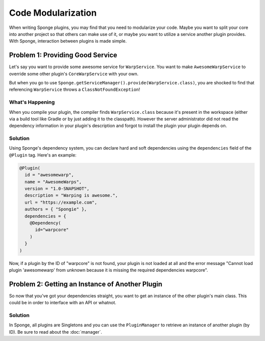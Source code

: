 ===================
Code Modularization
===================

When writing Sponge plugins, you may find that you need to modularize your code. Maybe you want to split your core into
another project so that others can make use of it, or maybe you want to utilize a service another plugin provides. With
Sponge, interaction between plugins is made simple.

Problem 1: Providing Good Service
=================================

Let's say you want to provide some awesome service for ``WarpService``. You want to make ``AwesomeWarpService`` to override
some other plugin's ``CoreWarpService`` with your own.

But when you go to use ``Sponge.getServiceManager().provide(WarpService.class)``, you are shocked to find that referencing
``WarpService`` throws a ``ClassNotFoundException``!

What's Happening
~~~~~~~~~~~~~~~~

When you compile your plugin, the compiler finds ``WarpService.class`` because it's present in the workspace (either via
a build tool like Gradle or by just adding it to the classpath). However the server administrator did not read the
dependency information in your plugin's description and forgot to install the plugin your plugin depends on.

Solution
~~~~~~~~

Using Sponge's dependency system, you can declare hard and soft dependencies using the ``dependencies`` field of the
``@Plugin`` tag. Here's an example:

.. code-block:: java

    @Plugin(
      id = "awesomewarp",
      name = "AwesomeWarps",
      version = "1.0-SNAPSHOT",
      description = "Warping is awesome.",
      url = "https://example.com",
      authors = { "Spongie" },
      dependencies = {
        @Dependency(
          id="warpcore"
        )
      }
    )

Now, if a plugin by the ID of "warpcore" is not found, your plugin is not loaded at all and the error message "Cannot
load plugin 'awesomewarp' from unknown because it is missing the required dependencies warpcore".

Problem 2: Getting an Instance of Another Plugin
================================================

So now that you've got your dependencies straight, you want to get an instance of the other plugin's main class. This
could be in order to interface with an API or whatnot.

Solution
~~~~~~~~

In Sponge, all plugins are Singletons and you can use the ``PluginManager`` to retrieve an instance of another plugin
(by ID). Be sure to read about the :doc:`manager`.
